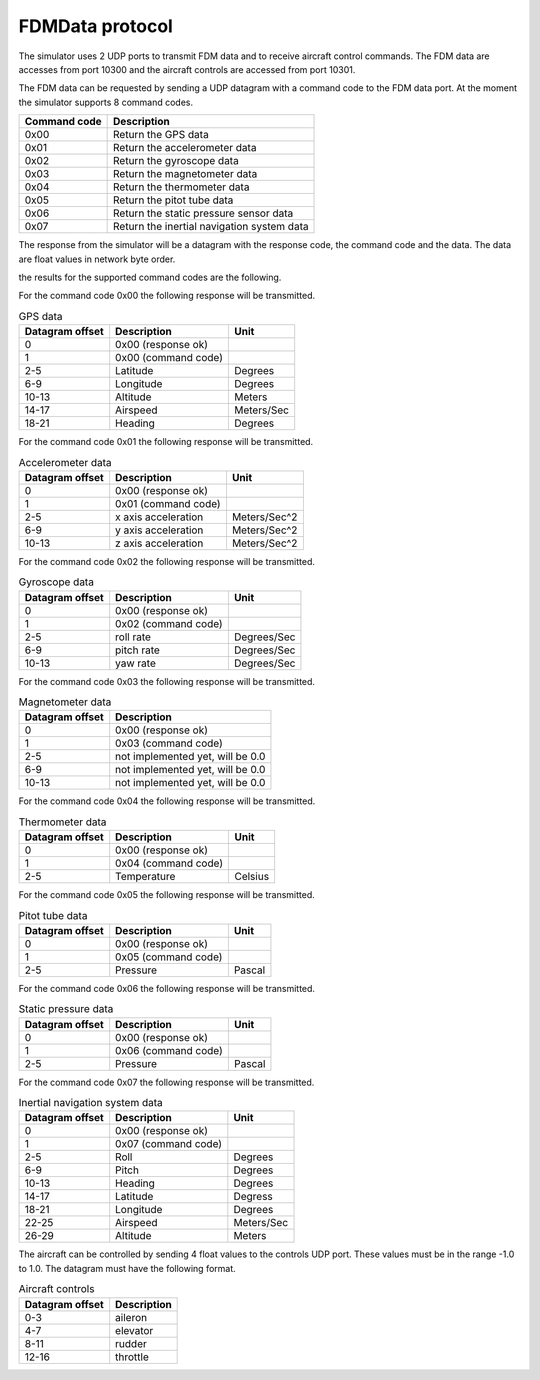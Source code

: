 FDMData protocol
================

The simulator uses 2 UDP ports to transmit FDM data and to receive aircraft control commands.
The FDM data are accesses from port 10300 and the aircraft controls are accessed from port 10301.

The FDM data can be requested by sending a UDP datagram with a command code to the FDM data port. 
At the moment the simulator supports 8 command codes.

============   ==========================================
Command code   Description
============   ==========================================
0x00           Return the GPS data
0x01           Return the accelerometer data
0x02           Return the gyroscope data
0x03           Return the magnetometer data
0x04           Return the thermometer data
0x05           Return the pitot tube data
0x06           Return the static pressure sensor data
0x07           Return the inertial navigation system data
============   ==========================================

The response from the simulator will be a datagram with the response code, the command code
and the data. The data are float values in network byte order.

the results for the supported command codes are the following.

For the command code 0x00 the following response will be transmitted.

.. table:: GPS data

  ===============  ===================  ==========
  Datagram offset  Description          Unit
  ===============  ===================  ==========
  0                0x00 (response ok)
  1                0x00 (command code)
  2-5              Latitude             Degrees
  6-9              Longitude            Degrees
  10-13            Altitude             Meters
  14-17            Airspeed             Meters/Sec
  18-21            Heading              Degrees
  ===============  ===================  ==========

For the command code 0x01 the following response will be transmitted.

.. table:: Accelerometer data

  ===============  ===================  ============
  Datagram offset  Description          Unit
  ===============  ===================  ============
  0                0x00 (response ok)
  1                0x01 (command code)
  2-5              x axis acceleration  Meters/Sec^2
  6-9              y axis acceleration  Meters/Sec^2
  10-13            z axis acceleration  Meters/Sec^2
  ===============  ===================  ============

For the command code 0x02 the following response will be transmitted.

.. table:: Gyroscope data

  ===============  ===================  ===========
  Datagram offset  Description          Unit
  ===============  ===================  ===========
  0                0x00 (response ok)
  1                0x02 (command code)
  2-5              roll rate            Degrees/Sec 
  6-9              pitch rate           Degrees/Sec
  10-13            yaw rate             Degrees/Sec
  ===============  ===================  ===========

For the command code 0x03 the following response will be transmitted.

.. table:: Magnetometer data

  ===============  ================================
  Datagram offset  Description 
  ===============  ================================
  0                0x00 (response ok)
  1                0x03 (command code)
  2-5              not implemented yet, will be 0.0
  6-9              not implemented yet, will be 0.0
  10-13            not implemented yet, will be 0.0
  ===============  ================================

For the command code 0x04 the following response will be transmitted.

.. table:: Thermometer data

  ===============  ===================  =======
  Datagram offset  Description          Unit
  ===============  ===================  =======
  0                0x00 (response ok)
  1                0x04 (command code)
  2-5              Temperature          Celsius
  ===============  ===================  =======

For the command code 0x05 the following response will be transmitted.

.. table:: Pitot tube data

  ===============  ===================  ======
  Datagram offset  Description          Unit
  ===============  ===================  ======
  0                0x00 (response ok)
  1                0x05 (command code)
  2-5              Pressure             Pascal
  ===============  ===================  ======

For the command code 0x06 the following response will be transmitted.

.. table:: Static pressure data

  ===============  ===================  ======
  Datagram offset  Description          Unit
  ===============  ===================  ======
  0                0x00 (response ok)
  1                0x06 (command code)
  2-5              Pressure             Pascal
  ===============  ===================  ======

For the command code 0x07 the following response will be transmitted.

.. table:: Inertial navigation system data

  ===============  ===================  ===========
  Datagram offset  Description          Unit
  ===============  ===================  ===========
  0                0x00 (response ok)
  1                0x07 (command code)
  2-5              Roll                 Degrees
  6-9              Pitch                Degrees
  10-13            Heading              Degrees
  14-17            Latitude             Degress
  18-21            Longitude            Degrees
  22-25            Airspeed             Meters/Sec
  26-29            Altitude             Meters
  ===============  ===================  ===========

The aircraft can be controlled by sending 4 float values to the controls UDP port.
These values must be in the range -1.0 to 1.0. The datagram must have the following format.

.. table:: Aircraft controls

  ===============  ===========
  Datagram offset  Description
  ===============  ===========
  0-3              aileron
  4-7              elevator
  8-11             rudder
  12-16            throttle
  ===============  ===========